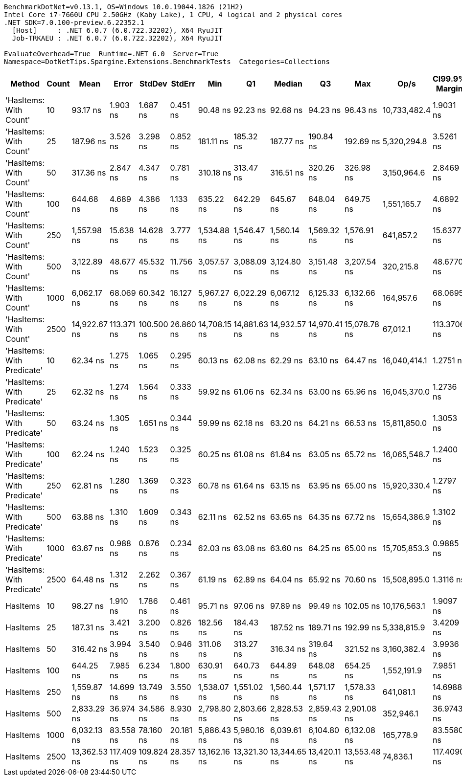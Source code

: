 ....
BenchmarkDotNet=v0.13.1, OS=Windows 10.0.19044.1826 (21H2)
Intel Core i7-7660U CPU 2.50GHz (Kaby Lake), 1 CPU, 4 logical and 2 physical cores
.NET SDK=7.0.100-preview.6.22352.1
  [Host]     : .NET 6.0.7 (6.0.722.32202), X64 RyuJIT
  Job-TRKAEU : .NET 6.0.7 (6.0.722.32202), X64 RyuJIT

EvaluateOverhead=True  Runtime=.NET 6.0  Server=True  
Namespace=DotNetTips.Spargine.Extensions.BenchmarkTests  Categories=Collections  
....
[options="header"]
|===
|                      Method|  Count|          Mean|       Error|      StdDev|     StdErr|           Min|            Q1|        Median|            Q3|           Max|          Op/s|  CI99.9% Margin|  Iterations|  Kurtosis|  MValue|  Skewness|  Rank|  LogicalGroup|  Baseline|   Gen 0|  Code Size|  Allocated
|      'HasItems: With Count'|     10|      93.17 ns|    1.903 ns|    1.687 ns|   0.451 ns|      90.48 ns|      92.23 ns|      92.68 ns|      94.23 ns|      96.43 ns|  10,733,482.4|       1.9031 ns|       14.00|     2.167|   2.000|    0.4961|     2|             *|        No|  0.0043|      218 B|       40 B
|      'HasItems: With Count'|     25|     187.96 ns|    3.526 ns|    3.298 ns|   0.852 ns|     181.11 ns|     185.32 ns|     187.77 ns|     190.84 ns|     192.69 ns|   5,320,294.8|       3.5261 ns|       15.00|     2.029|   2.000|   -0.2725|     4|             *|        No|  0.0043|      218 B|       40 B
|      'HasItems: With Count'|     50|     317.36 ns|    2.847 ns|    4.347 ns|   0.781 ns|     310.18 ns|     313.47 ns|     316.51 ns|     320.26 ns|     326.98 ns|   3,150,964.6|       2.8469 ns|       31.00|     2.542|   2.000|    0.6248|     5|             *|        No|  0.0043|      218 B|       40 B
|      'HasItems: With Count'|    100|     644.68 ns|    4.689 ns|    4.386 ns|   1.133 ns|     635.22 ns|     642.29 ns|     645.67 ns|     648.04 ns|     649.75 ns|   1,551,165.7|       4.6892 ns|       15.00|     2.367|   2.000|   -0.7387|     6|             *|        No|  0.0038|      218 B|       40 B
|      'HasItems: With Count'|    250|   1,557.98 ns|   15.638 ns|   14.628 ns|   3.777 ns|   1,534.88 ns|   1,546.47 ns|   1,560.14 ns|   1,569.32 ns|   1,576.91 ns|     641,857.2|      15.6377 ns|       15.00|     1.437|   2.000|   -0.2382|     7|             *|        No|  0.0038|      218 B|       40 B
|      'HasItems: With Count'|    500|   3,122.89 ns|   48.677 ns|   45.532 ns|  11.756 ns|   3,057.57 ns|   3,088.09 ns|   3,124.80 ns|   3,151.48 ns|   3,207.54 ns|     320,215.8|      48.6770 ns|       15.00|     1.856|   2.000|    0.1699|     9|             *|        No|  0.0038|      218 B|       40 B
|      'HasItems: With Count'|   1000|   6,062.17 ns|   68.069 ns|   60.342 ns|  16.127 ns|   5,967.27 ns|   6,022.29 ns|   6,067.12 ns|   6,125.33 ns|   6,132.66 ns|     164,957.6|      68.0695 ns|       14.00|     1.433|   2.000|   -0.1945|    10|             *|        No|       -|      218 B|       40 B
|      'HasItems: With Count'|   2500|  14,922.67 ns|  113.371 ns|  100.500 ns|  26.860 ns|  14,708.15 ns|  14,881.63 ns|  14,932.57 ns|  14,970.41 ns|  15,078.78 ns|      67,012.1|     113.3706 ns|       14.00|     2.475|   2.000|   -0.3449|    12|             *|        No|       -|      218 B|       40 B
|  'HasItems: With Predicate'|     10|      62.34 ns|    1.275 ns|    1.065 ns|   0.295 ns|      60.13 ns|      62.08 ns|      62.29 ns|      63.10 ns|      64.47 ns|  16,040,414.1|       1.2751 ns|       13.00|     2.876|   2.000|   -0.0712|     1|             *|        No|  0.0044|      696 B|       40 B
|  'HasItems: With Predicate'|     25|      62.32 ns|    1.274 ns|    1.564 ns|   0.333 ns|      59.92 ns|      61.06 ns|      62.34 ns|      63.00 ns|      65.96 ns|  16,045,370.0|       1.2736 ns|       22.00|     2.946|   2.000|    0.5968|     1|             *|        No|  0.0044|      696 B|       40 B
|  'HasItems: With Predicate'|     50|      63.24 ns|    1.305 ns|    1.651 ns|   0.344 ns|      59.99 ns|      62.18 ns|      63.20 ns|      64.21 ns|      66.53 ns|  15,811,850.0|       1.3053 ns|       23.00|     2.208|   2.000|   -0.0061|     1|             *|        No|  0.0043|      696 B|       40 B
|  'HasItems: With Predicate'|    100|      62.24 ns|    1.240 ns|    1.523 ns|   0.325 ns|      60.25 ns|      61.08 ns|      61.84 ns|      63.05 ns|      65.72 ns|  16,065,548.7|       1.2400 ns|       22.00|     2.682|   2.000|    0.7782|     1|             *|        No|  0.0043|      696 B|       40 B
|  'HasItems: With Predicate'|    250|      62.81 ns|    1.280 ns|    1.369 ns|   0.323 ns|      60.78 ns|      61.64 ns|      63.15 ns|      63.95 ns|      65.00 ns|  15,920,330.4|       1.2797 ns|       18.00|     1.475|   2.000|   -0.0776|     1|             *|        No|  0.0044|      696 B|       40 B
|  'HasItems: With Predicate'|    500|      63.88 ns|    1.310 ns|    1.609 ns|   0.343 ns|      62.11 ns|      62.52 ns|      63.65 ns|      64.35 ns|      67.72 ns|  15,654,386.9|       1.3102 ns|       22.00|     3.131|   2.000|    1.0283|     1|             *|        No|  0.0043|      696 B|       40 B
|  'HasItems: With Predicate'|   1000|      63.67 ns|    0.988 ns|    0.876 ns|   0.234 ns|      62.03 ns|      63.08 ns|      63.60 ns|      64.25 ns|      65.00 ns|  15,705,853.3|       0.9885 ns|       14.00|     1.899|   2.000|   -0.1393|     1|             *|        No|  0.0043|      696 B|       40 B
|  'HasItems: With Predicate'|   2500|      64.48 ns|    1.312 ns|    2.262 ns|   0.367 ns|      61.19 ns|      62.89 ns|      64.04 ns|      65.92 ns|      70.60 ns|  15,508,895.0|       1.3116 ns|       38.00|     3.112|   2.000|    0.8290|     1|             *|        No|  0.0043|      696 B|       40 B
|                    HasItems|     10|      98.27 ns|    1.910 ns|    1.786 ns|   0.461 ns|      95.71 ns|      97.06 ns|      97.89 ns|      99.49 ns|     102.05 ns|  10,176,563.1|       1.9097 ns|       15.00|     2.094|   2.000|    0.3696|     3|             *|        No|  0.0043|      217 B|       40 B
|                    HasItems|     25|     187.31 ns|    3.421 ns|    3.200 ns|   0.826 ns|     182.56 ns|     184.43 ns|     187.52 ns|     189.71 ns|     192.99 ns|   5,338,815.9|       3.4209 ns|       15.00|     1.590|   2.000|    0.2046|     4|             *|        No|  0.0043|      217 B|       40 B
|                    HasItems|     50|     316.42 ns|    3.994 ns|    3.540 ns|   0.946 ns|     311.06 ns|     313.27 ns|     316.34 ns|     319.64 ns|     321.52 ns|   3,160,382.4|       3.9936 ns|       14.00|     1.552|   2.000|    0.1195|     5|             *|        No|  0.0043|      217 B|       40 B
|                    HasItems|    100|     644.25 ns|    7.985 ns|    6.234 ns|   1.800 ns|     630.91 ns|     640.73 ns|     644.89 ns|     648.08 ns|     654.25 ns|   1,552,191.9|       7.9851 ns|       12.00|     2.553|   2.000|   -0.4455|     6|             *|        No|  0.0038|      217 B|       40 B
|                    HasItems|    250|   1,559.87 ns|   14.699 ns|   13.749 ns|   3.550 ns|   1,538.07 ns|   1,551.02 ns|   1,560.44 ns|   1,571.17 ns|   1,578.33 ns|     641,081.1|      14.6988 ns|       15.00|     1.613|   2.000|   -0.3150|     7|             *|        No|  0.0038|      217 B|       40 B
|                    HasItems|    500|   2,833.29 ns|   36.974 ns|   34.586 ns|   8.930 ns|   2,798.80 ns|   2,803.66 ns|   2,828.53 ns|   2,859.43 ns|   2,901.08 ns|     352,946.1|      36.9743 ns|       15.00|     1.848|   2.000|    0.6148|     8|             *|        No|  0.0038|      217 B|       40 B
|                    HasItems|   1000|   6,032.13 ns|   83.558 ns|   78.160 ns|  20.181 ns|   5,886.43 ns|   5,980.16 ns|   6,039.61 ns|   6,104.80 ns|   6,132.08 ns|     165,778.9|      83.5580 ns|       15.00|     1.699|   2.000|   -0.2664|    10|             *|        No|       -|      217 B|       40 B
|                    HasItems|   2500|  13,362.53 ns|  117.409 ns|  109.824 ns|  28.357 ns|  13,162.16 ns|  13,321.30 ns|  13,344.65 ns|  13,420.11 ns|  13,553.48 ns|      74,836.1|     117.4090 ns|       15.00|     2.185|   2.000|    0.1314|    11|             *|        No|       -|      217 B|       40 B
|===
